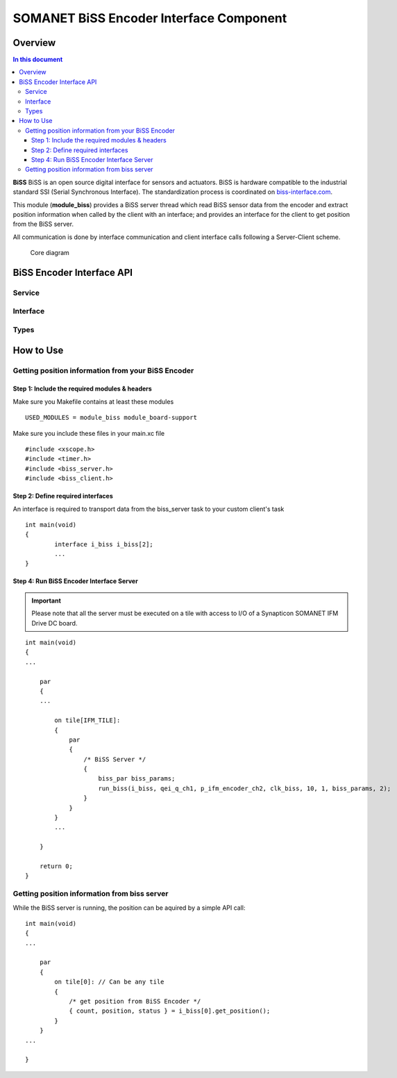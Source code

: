 ========================================
SOMANET BiSS Encoder Interface Component
========================================

Overview
========
.. contents:: In this document
    :backlinks: none
    :depth: 3

**BiSS** BiSS is an open source digital interface for sensors and actuators. BiSS is hardware compatible to the industrial standard SSI (Serial Synchronous Interface). The standardization process is coordinated on biss-interface.com_.
 
This module (**module_biss**) provides a BiSS server thread which read BiSS sensor data from the encoder and extract position information when called by the client with an interface; and provides an interface for the client to get position from the BiSS server.

All communication is done by interface communication and client interface calls following a Server-Client scheme.

.. _biss-interface.com: http://www.biss-interface.com/

.. figure:: images/core-diagram-biss-interface.png
   :width: 100%

   Core diagram
   
BiSS Encoder Interface API
================================

Service
----------------

.. doxygenfunction:: biss_service


Interface
---------

.. doxygeninterface:: BISSInterface


Types
-----

.. doxygenstruct:: BISSConfig


.. _biss_programming_label:

How to Use
==========

Getting position information from your BiSS Encoder
---------------------------------------------------

Step 1: Include the required modules & headers
^^^^^^^^^^^^^^^^^^^^^^^^^^^^^^^^^^^^^^^^^^^^^^
Make sure you Makefile contains at least these modules

::

    USED_MODULES = module_biss module_board-support

Make sure you include these files in your main.xc file

::

    #include <xscope.h>
    #include <timer.h>
    #include <biss_server.h>
    #include <biss_client.h>


Step 2: Define required interfaces
^^^^^^^^^^^^^^^^^^^^^^^^^^^^^^^^^^
An interface is required to transport data from the biss_server task to your custom client's task

::

	int main(void)
	{
		interface i_biss i_biss[2];
		...
	}


Step 4: Run BiSS Encoder Interface Server
^^^^^^^^^^^^^^^^^^^^^^^^^^^^^^^^^^^^^^^^^

.. important:: Please note that all the server must be executed on a tile with access to I/O of a Synapticon SOMANET IFM Drive DC board. 

::

    int main(void)
    {
    ...

        par
        {
        ...

            on tile[IFM_TILE]:
            {
                par
                {
                    /* BiSS Server */
                    {
                        biss_par biss_params;
			run_biss(i_biss, qei_q_ch1, p_ifm_encoder_ch2, clk_biss, 10, 1, biss_params, 2);
                    }
                }
            }
            ...

        }

        return 0;
    }


Getting position information from biss server
---------------------------------------------
While the BiSS server is running, the position can be aquired by a simple API call:

::

    int main(void)
    {
    ...

        par
        {
            on tile[0]: // Can be any tile
            {
                /* get position from BiSS Encoder */
        	{ count, position, status } = i_biss[0].get_position();
            }
        }
    ...

    }
